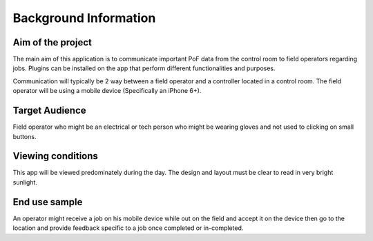 .. _background_information:

======================
Background Information
======================

Aim of the project
------------------

The main aim of this application is to communicate important PoF data from the control
room to field operators regarding jobs. Plugins can be installed on the app that
perform different functionalities and purposes.

Communication will typically be 2 way between a field operator and a controller located
in a control room. The field operator will be using a mobile device (Specifically an
iPhone 6+).


Target Audience
---------------
Field operator who might be an electrical or tech person who might be wearing gloves
and not used to clicking on small buttons.


Viewing conditions
------------------

This app will be viewed predominately during the day. The design and layout must be
clear to read in very bright sunlight.


End use sample
--------------

An operator might receive a job on his mobile device while out on the field and accept
it on the device then go to the location and provide feedback specific to a job once
completed or in-completed.
